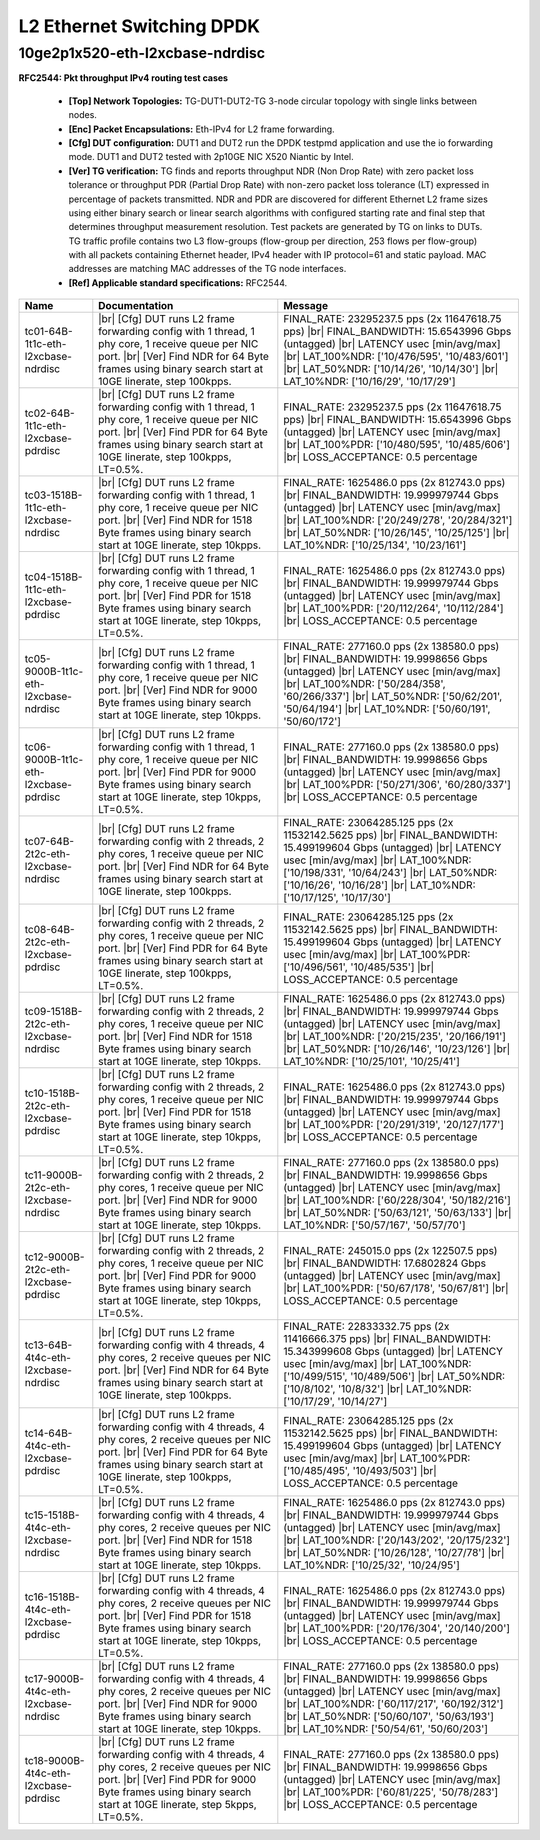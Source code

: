 
.. |br| raw:: html

    <br />

L2 Ethernet Switching DPDK
==========================

10ge2p1x520-eth-l2xcbase-ndrdisc
````````````````````````````````

**RFC2544: Pkt throughput IPv4 routing test cases**   

 - **[Top] Network Topologies:** TG-DUT1-DUT2-TG 3-node circular topology with single links between nodes.  

 - **[Enc] Packet Encapsulations:** Eth-IPv4 for L2 frame forwarding.  

 - **[Cfg] DUT configuration:** DUT1 and DUT2 run the DPDK testpmd application and use the io forwarding mode. DUT1 and DUT2 tested with 2p10GE NIC X520 Niantic by Intel.  

 - **[Ver] TG verification:** TG finds and reports throughput NDR (Non Drop Rate) with zero packet loss tolerance or throughput PDR (Partial Drop Rate) with non-zero packet loss tolerance (LT) expressed in percentage of packets transmitted. NDR and PDR are discovered for different Ethernet L2 frame sizes using either binary search or linear search algorithms with configured starting rate and final step that determines throughput measurement resolution. Test packets are generated by TG on links to DUTs. TG traffic profile contains two L3 flow-groups (flow-group per direction, 253 flows per flow-group) with all packets containing Ethernet header, IPv4 header with IP protocol=61 and static payload. MAC addresses are matching MAC addresses of the TG node interfaces.  

 - **[Ref] Applicable standard specifications:** RFC2544.

+--------------------------------------+-------------------------------------------------------------------------------------------------------------------------------------------------------------------------------------------------------------------------+--------------------------------------------------------------------------------------------------------------------------------------------------------------------------------------------------------------------------------------------------------------------------------+
| Name                                 | Documentation                                                                                                                                                                                                           | Message                                                                                                                                                                                                                                                                        |
+======================================+=========================================================================================================================================================================================================================+================================================================================================================================================================================================================================================================================+
| tc01-64B-1t1c-eth-l2xcbase-ndrdisc   |  |br| [Cfg] DUT runs L2 frame forwarding config with 1 thread, 1 phy core, 1 receive queue per NIC port.  |br| [Ver] Find NDR for 64 Byte frames using binary search start at 10GE linerate, step 100kpps.              | FINAL_RATE: 23295237.5 pps (2x 11647618.75 pps)  |br| FINAL_BANDWIDTH: 15.6543996 Gbps (untagged)  |br| LATENCY usec [min/avg/max]  |br| LAT_100%NDR: ['10/476/595', '10/483/601']  |br| LAT_50%NDR: ['10/14/26', '10/14/30']  |br| LAT_10%NDR: ['10/16/29', '10/17/29']       |
+--------------------------------------+-------------------------------------------------------------------------------------------------------------------------------------------------------------------------------------------------------------------------+--------------------------------------------------------------------------------------------------------------------------------------------------------------------------------------------------------------------------------------------------------------------------------+
| tc02-64B-1t1c-eth-l2xcbase-pdrdisc   |  |br| [Cfg] DUT runs L2 frame forwarding config with 1 thread, 1 phy core, 1 receive queue per NIC port.  |br| [Ver] Find PDR for 64 Byte frames using binary search start at 10GE linerate, step 100kpps, LT=0.5%.     | FINAL_RATE: 23295237.5 pps (2x 11647618.75 pps)  |br| FINAL_BANDWIDTH: 15.6543996 Gbps (untagged)  |br| LATENCY usec [min/avg/max]  |br| LAT_100%PDR: ['10/480/595', '10/485/606']  |br| LOSS_ACCEPTANCE: 0.5 percentage                                                       |
+--------------------------------------+-------------------------------------------------------------------------------------------------------------------------------------------------------------------------------------------------------------------------+--------------------------------------------------------------------------------------------------------------------------------------------------------------------------------------------------------------------------------------------------------------------------------+
| tc03-1518B-1t1c-eth-l2xcbase-ndrdisc |  |br| [Cfg] DUT runs L2 frame forwarding config with 1 thread, 1 phy core, 1 receive queue per NIC port.  |br| [Ver] Find NDR for 1518 Byte frames using binary search start at 10GE linerate, step 10kpps.             | FINAL_RATE: 1625486.0 pps (2x 812743.0 pps)  |br| FINAL_BANDWIDTH: 19.999979744 Gbps (untagged)  |br| LATENCY usec [min/avg/max]  |br| LAT_100%NDR: ['20/249/278', '20/284/321']  |br| LAT_50%NDR: ['10/26/145', '10/25/125']  |br| LAT_10%NDR: ['10/25/134', '10/23/161']     |
+--------------------------------------+-------------------------------------------------------------------------------------------------------------------------------------------------------------------------------------------------------------------------+--------------------------------------------------------------------------------------------------------------------------------------------------------------------------------------------------------------------------------------------------------------------------------+
| tc04-1518B-1t1c-eth-l2xcbase-pdrdisc |  |br| [Cfg] DUT runs L2 frame forwarding config with 1 thread, 1 phy core, 1 receive queue per NIC port.  |br| [Ver] Find PDR for 1518 Byte frames using binary search start at 10GE linerate, step 10kpps, LT=0.5%.    | FINAL_RATE: 1625486.0 pps (2x 812743.0 pps)  |br| FINAL_BANDWIDTH: 19.999979744 Gbps (untagged)  |br| LATENCY usec [min/avg/max]  |br| LAT_100%PDR: ['20/112/264', '10/112/284']  |br| LOSS_ACCEPTANCE: 0.5 percentage                                                         |
+--------------------------------------+-------------------------------------------------------------------------------------------------------------------------------------------------------------------------------------------------------------------------+--------------------------------------------------------------------------------------------------------------------------------------------------------------------------------------------------------------------------------------------------------------------------------+
| tc05-9000B-1t1c-eth-l2xcbase-ndrdisc |  |br| [Cfg] DUT runs L2 frame forwarding config with 1 thread, 1 phy core, 1 receive queue per NIC port.  |br| [Ver] Find NDR for 9000 Byte frames using binary search start at 10GE linerate, step 10kpps.             | FINAL_RATE: 277160.0 pps (2x 138580.0 pps)  |br| FINAL_BANDWIDTH: 19.9998656 Gbps (untagged)  |br| LATENCY usec [min/avg/max]  |br| LAT_100%NDR: ['50/284/358', '60/266/337']  |br| LAT_50%NDR: ['50/62/201', '50/64/194']  |br| LAT_10%NDR: ['50/60/191', '50/60/172']        |
+--------------------------------------+-------------------------------------------------------------------------------------------------------------------------------------------------------------------------------------------------------------------------+--------------------------------------------------------------------------------------------------------------------------------------------------------------------------------------------------------------------------------------------------------------------------------+
| tc06-9000B-1t1c-eth-l2xcbase-pdrdisc |  |br| [Cfg] DUT runs L2 frame forwarding config with 1 thread, 1 phy core, 1 receive queue per NIC port.  |br| [Ver] Find PDR for 9000 Byte frames using binary search start at 10GE linerate, step 10kpps, LT=0.5%.    | FINAL_RATE: 277160.0 pps (2x 138580.0 pps)  |br| FINAL_BANDWIDTH: 19.9998656 Gbps (untagged)  |br| LATENCY usec [min/avg/max]  |br| LAT_100%PDR: ['50/271/306', '60/280/337']  |br| LOSS_ACCEPTANCE: 0.5 percentage                                                            |
+--------------------------------------+-------------------------------------------------------------------------------------------------------------------------------------------------------------------------------------------------------------------------+--------------------------------------------------------------------------------------------------------------------------------------------------------------------------------------------------------------------------------------------------------------------------------+
| tc07-64B-2t2c-eth-l2xcbase-ndrdisc   |  |br| [Cfg] DUT runs L2 frame forwarding config with 2 threads, 2 phy cores, 1 receive queue per NIC port.  |br| [Ver] Find NDR for 64 Byte frames using binary search start at 10GE linerate, step 100kpps.            | FINAL_RATE: 23064285.125 pps (2x 11532142.5625 pps)  |br| FINAL_BANDWIDTH: 15.499199604 Gbps (untagged)  |br| LATENCY usec [min/avg/max]  |br| LAT_100%NDR: ['10/198/331', '10/64/243']  |br| LAT_50%NDR: ['10/16/26', '10/16/28']  |br| LAT_10%NDR: ['10/17/125', '10/17/30'] |
+--------------------------------------+-------------------------------------------------------------------------------------------------------------------------------------------------------------------------------------------------------------------------+--------------------------------------------------------------------------------------------------------------------------------------------------------------------------------------------------------------------------------------------------------------------------------+
| tc08-64B-2t2c-eth-l2xcbase-pdrdisc   |  |br| [Cfg] DUT runs L2 frame forwarding config with 2 threads, 2 phy cores, 1 receive queue per NIC port.  |br| [Ver] Find PDR for 64 Byte frames using binary search start at 10GE linerate, step 100kpps, LT=0.5%.   | FINAL_RATE: 23064285.125 pps (2x 11532142.5625 pps)  |br| FINAL_BANDWIDTH: 15.499199604 Gbps (untagged)  |br| LATENCY usec [min/avg/max]  |br| LAT_100%PDR: ['10/496/561', '10/485/535']  |br| LOSS_ACCEPTANCE: 0.5 percentage                                                 |
+--------------------------------------+-------------------------------------------------------------------------------------------------------------------------------------------------------------------------------------------------------------------------+--------------------------------------------------------------------------------------------------------------------------------------------------------------------------------------------------------------------------------------------------------------------------------+
| tc09-1518B-2t2c-eth-l2xcbase-ndrdisc |  |br| [Cfg] DUT runs L2 frame forwarding config with 2 threads, 2 phy cores, 1 receive queue per NIC port.  |br| [Ver] Find NDR for 1518 Byte frames using binary search start at 10GE linerate, step 10kpps.           | FINAL_RATE: 1625486.0 pps (2x 812743.0 pps)  |br| FINAL_BANDWIDTH: 19.999979744 Gbps (untagged)  |br| LATENCY usec [min/avg/max]  |br| LAT_100%NDR: ['20/215/235', '20/166/191']  |br| LAT_50%NDR: ['10/26/146', '10/23/126']  |br| LAT_10%NDR: ['10/25/101', '10/25/41']      |
+--------------------------------------+-------------------------------------------------------------------------------------------------------------------------------------------------------------------------------------------------------------------------+--------------------------------------------------------------------------------------------------------------------------------------------------------------------------------------------------------------------------------------------------------------------------------+
| tc10-1518B-2t2c-eth-l2xcbase-pdrdisc |  |br| [Cfg] DUT runs L2 frame forwarding config with 2 threads, 2 phy cores, 1 receive queue per NIC port.  |br| [Ver] Find PDR for 1518 Byte frames using binary search start at 10GE linerate, step 10kpps, LT=0.5%.  | FINAL_RATE: 1625486.0 pps (2x 812743.0 pps)  |br| FINAL_BANDWIDTH: 19.999979744 Gbps (untagged)  |br| LATENCY usec [min/avg/max]  |br| LAT_100%PDR: ['20/291/319', '20/127/177']  |br| LOSS_ACCEPTANCE: 0.5 percentage                                                         |
+--------------------------------------+-------------------------------------------------------------------------------------------------------------------------------------------------------------------------------------------------------------------------+--------------------------------------------------------------------------------------------------------------------------------------------------------------------------------------------------------------------------------------------------------------------------------+
| tc11-9000B-2t2c-eth-l2xcbase-ndrdisc |  |br| [Cfg] DUT runs L2 frame forwarding config with 2 threads, 2 phy cores, 1 receive queue per NIC port.  |br| [Ver] Find NDR for 9000 Byte frames using binary search start at 10GE linerate, step 10kpps.           | FINAL_RATE: 277160.0 pps (2x 138580.0 pps)  |br| FINAL_BANDWIDTH: 19.9998656 Gbps (untagged)  |br| LATENCY usec [min/avg/max]  |br| LAT_100%NDR: ['60/228/304', '50/182/216']  |br| LAT_50%NDR: ['50/63/121', '50/63/133']  |br| LAT_10%NDR: ['50/57/167', '50/57/70']         |
+--------------------------------------+-------------------------------------------------------------------------------------------------------------------------------------------------------------------------------------------------------------------------+--------------------------------------------------------------------------------------------------------------------------------------------------------------------------------------------------------------------------------------------------------------------------------+
| tc12-9000B-2t2c-eth-l2xcbase-pdrdisc |  |br| [Cfg] DUT runs L2 frame forwarding config with 2 threads, 2 phy cores, 1 receive queue per NIC port.  |br| [Ver] Find PDR for 9000 Byte frames using binary search start at 10GE linerate, step 10kpps, LT=0.5%.  | FINAL_RATE: 245015.0 pps (2x 122507.5 pps)  |br| FINAL_BANDWIDTH: 17.6802824 Gbps (untagged)  |br| LATENCY usec [min/avg/max]  |br| LAT_100%PDR: ['50/67/178', '50/67/81']  |br| LOSS_ACCEPTANCE: 0.5 percentage                                                               |
+--------------------------------------+-------------------------------------------------------------------------------------------------------------------------------------------------------------------------------------------------------------------------+--------------------------------------------------------------------------------------------------------------------------------------------------------------------------------------------------------------------------------------------------------------------------------+
| tc13-64B-4t4c-eth-l2xcbase-ndrdisc   |  |br| [Cfg] DUT runs L2 frame forwarding config with 4 threads, 4 phy cores, 2 receive queues per NIC port.  |br| [Ver] Find NDR for 64 Byte frames using binary search start at 10GE linerate, step 100kpps.           | FINAL_RATE: 22833332.75 pps (2x 11416666.375 pps)  |br| FINAL_BANDWIDTH: 15.343999608 Gbps (untagged)  |br| LATENCY usec [min/avg/max]  |br| LAT_100%NDR: ['10/499/515', '10/489/506']  |br| LAT_50%NDR: ['10/8/102', '10/8/32']  |br| LAT_10%NDR: ['10/17/29', '10/14/27']    |
+--------------------------------------+-------------------------------------------------------------------------------------------------------------------------------------------------------------------------------------------------------------------------+--------------------------------------------------------------------------------------------------------------------------------------------------------------------------------------------------------------------------------------------------------------------------------+
| tc14-64B-4t4c-eth-l2xcbase-pdrdisc   |  |br| [Cfg] DUT runs L2 frame forwarding config with 4 threads, 4 phy cores, 2 receive queues per NIC port.  |br| [Ver] Find PDR for 64 Byte frames using binary search start at 10GE linerate, step 100kpps, LT=0.5%.  | FINAL_RATE: 23064285.125 pps (2x 11532142.5625 pps)  |br| FINAL_BANDWIDTH: 15.499199604 Gbps (untagged)  |br| LATENCY usec [min/avg/max]  |br| LAT_100%PDR: ['10/485/495', '10/493/503']  |br| LOSS_ACCEPTANCE: 0.5 percentage                                                 |
+--------------------------------------+-------------------------------------------------------------------------------------------------------------------------------------------------------------------------------------------------------------------------+--------------------------------------------------------------------------------------------------------------------------------------------------------------------------------------------------------------------------------------------------------------------------------+
| tc15-1518B-4t4c-eth-l2xcbase-ndrdisc |  |br| [Cfg] DUT runs L2 frame forwarding config with 4 threads, 4 phy cores, 2 receive queues per NIC port.  |br| [Ver] Find NDR for 1518 Byte frames using binary search start at 10GE linerate, step 10kpps.          | FINAL_RATE: 1625486.0 pps (2x 812743.0 pps)  |br| FINAL_BANDWIDTH: 19.999979744 Gbps (untagged)  |br| LATENCY usec [min/avg/max]  |br| LAT_100%NDR: ['20/143/202', '20/175/232']  |br| LAT_50%NDR: ['10/26/128', '10/27/78']  |br| LAT_10%NDR: ['10/25/32', '10/24/95']        |
+--------------------------------------+-------------------------------------------------------------------------------------------------------------------------------------------------------------------------------------------------------------------------+--------------------------------------------------------------------------------------------------------------------------------------------------------------------------------------------------------------------------------------------------------------------------------+
| tc16-1518B-4t4c-eth-l2xcbase-pdrdisc |  |br| [Cfg] DUT runs L2 frame forwarding config with 4 threads, 4 phy cores, 2 receive queues per NIC port.  |br| [Ver] Find PDR for 1518 Byte frames using binary search start at 10GE linerate, step 10kpps, LT=0.5%. | FINAL_RATE: 1625486.0 pps (2x 812743.0 pps)  |br| FINAL_BANDWIDTH: 19.999979744 Gbps (untagged)  |br| LATENCY usec [min/avg/max]  |br| LAT_100%PDR: ['20/176/304', '20/140/200']  |br| LOSS_ACCEPTANCE: 0.5 percentage                                                         |
+--------------------------------------+-------------------------------------------------------------------------------------------------------------------------------------------------------------------------------------------------------------------------+--------------------------------------------------------------------------------------------------------------------------------------------------------------------------------------------------------------------------------------------------------------------------------+
| tc17-9000B-4t4c-eth-l2xcbase-ndrdisc |  |br| [Cfg] DUT runs L2 frame forwarding config with 4 threads, 4 phy cores, 2 receive queues per NIC port.  |br| [Ver] Find NDR for 9000 Byte frames using binary search start at 10GE linerate, step 10kpps.          | FINAL_RATE: 277160.0 pps (2x 138580.0 pps)  |br| FINAL_BANDWIDTH: 19.9998656 Gbps (untagged)  |br| LATENCY usec [min/avg/max]  |br| LAT_100%NDR: ['60/117/217', '60/192/312']  |br| LAT_50%NDR: ['50/60/107', '50/63/193']  |br| LAT_10%NDR: ['50/54/61', '50/60/203']         |
+--------------------------------------+-------------------------------------------------------------------------------------------------------------------------------------------------------------------------------------------------------------------------+--------------------------------------------------------------------------------------------------------------------------------------------------------------------------------------------------------------------------------------------------------------------------------+
| tc18-9000B-4t4c-eth-l2xcbase-pdrdisc |  |br| [Cfg] DUT runs L2 frame forwarding config with 4 threads, 4 phy cores, 2 receive queues per NIC port.  |br| [Ver] Find PDR for 9000 Byte frames using binary search start at 10GE linerate, step 5kpps, LT=0.5%.  | FINAL_RATE: 277160.0 pps (2x 138580.0 pps)  |br| FINAL_BANDWIDTH: 19.9998656 Gbps (untagged)  |br| LATENCY usec [min/avg/max]  |br| LAT_100%PDR: ['60/81/225', '50/78/283']  |br| LOSS_ACCEPTANCE: 0.5 percentage                                                              |
+--------------------------------------+-------------------------------------------------------------------------------------------------------------------------------------------------------------------------------------------------------------------------+--------------------------------------------------------------------------------------------------------------------------------------------------------------------------------------------------------------------------------------------------------------------------------+

